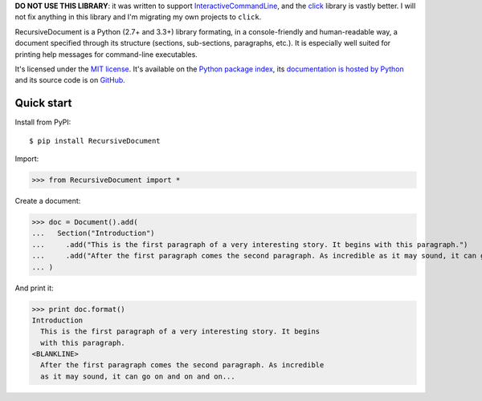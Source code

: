 **DO NOT USE THIS LIBRARY**: it was written to support `InteractiveCommandLine <https://github.com/jacquev6/InteractiveCommandLine>`_,
and the `click <http://click.pocoo.org/>`_ library is vastly better.
I will not fix anything in this library and I'm migrating my own projects to ``click``.

RecursiveDocument is a Python (2.7+ and 3.3+) library formating, in a console-friendly and human-readable way,
a document specified through its structure (sections, sub-sections, paragraphs, etc.).
It is especially well suited for printing help messages for command-line executables.

It's licensed under the `MIT license <http://choosealicense.com/licenses/mit/>`__.
It's available on the `Python package index <http://pypi.python.org/pypi/RecursiveDocument>`__,
its `documentation is hosted by Python <http://pythonhosted.org/RecursiveDocument>`__
and its source code is on `GitHub <https://github.com/jacquev6/RecursiveDocument>`__.

.. image:: https://img.shields.io/travis/jacquev6/RecursiveDocument/master.svg
    :target: https://travis-ci.org/jacquev6/RecursiveDocument

.. image:: https://img.shields.io/coveralls/jacquev6/RecursiveDocument/master.svg
    :target: https://coveralls.io/r/jacquev6/RecursiveDocument

.. image:: https://img.shields.io/codeclimate/github/jacquev6/RecursiveDocument.svg
    :target: https://codeclimate.com/github/jacquev6/RecursiveDocument

.. image:: https://img.shields.io/scrutinizer/g/jacquev6/RecursiveDocument.svg
    :target: https://scrutinizer-ci.com/g/jacquev6/RecursiveDocument

.. image:: https://img.shields.io/pypi/dm/RecursiveDocument.svg
    :target: https://pypi.python.org/pypi/RecursiveDocument

.. image:: https://img.shields.io/pypi/l/RecursiveDocument.svg
    :target: https://pypi.python.org/pypi/RecursiveDocument

.. image:: https://img.shields.io/pypi/v/RecursiveDocument.svg
    :target: https://pypi.python.org/pypi/RecursiveDocument

.. image:: https://img.shields.io/pypi/pyversions/RecursiveDocument.svg
    :target: https://pypi.python.org/pypi/RecursiveDocument

.. image:: https://img.shields.io/pypi/status/RecursiveDocument.svg
    :target: https://pypi.python.org/pypi/RecursiveDocument

.. image:: https://img.shields.io/github/issues/jacquev6/RecursiveDocument.svg
    :target: https://github.com/jacquev6/RecursiveDocument/issues

.. image:: https://badge.waffle.io/jacquev6/RecursiveDocument.png?label=ready&title=ready
    :target: https://waffle.io/jacquev6/RecursiveDocument

.. image:: https://img.shields.io/github/forks/jacquev6/RecursiveDocument.svg
    :target: https://github.com/jacquev6/RecursiveDocument/network

.. image:: https://img.shields.io/github/stars/jacquev6/RecursiveDocument.svg
    :target: https://github.com/jacquev6/RecursiveDocument/stargazers

Quick start
===========

Install from PyPI::

    $ pip install RecursiveDocument

Import:

>>> from RecursiveDocument import *

Create a document:

>>> doc = Document().add(
...   Section("Introduction")
...     .add("This is the first paragraph of a very interesting story. It begins with this paragraph.")
...     .add("After the first paragraph comes the second paragraph. As incredible as it may sound, it can go on and on and on...")
... )

And print it:

>>> print doc.format()
Introduction
  This is the first paragraph of a very interesting story. It begins
  with this paragraph.
<BLANKLINE>
  After the first paragraph comes the second paragraph. As incredible
  as it may sound, it can go on and on and on...
